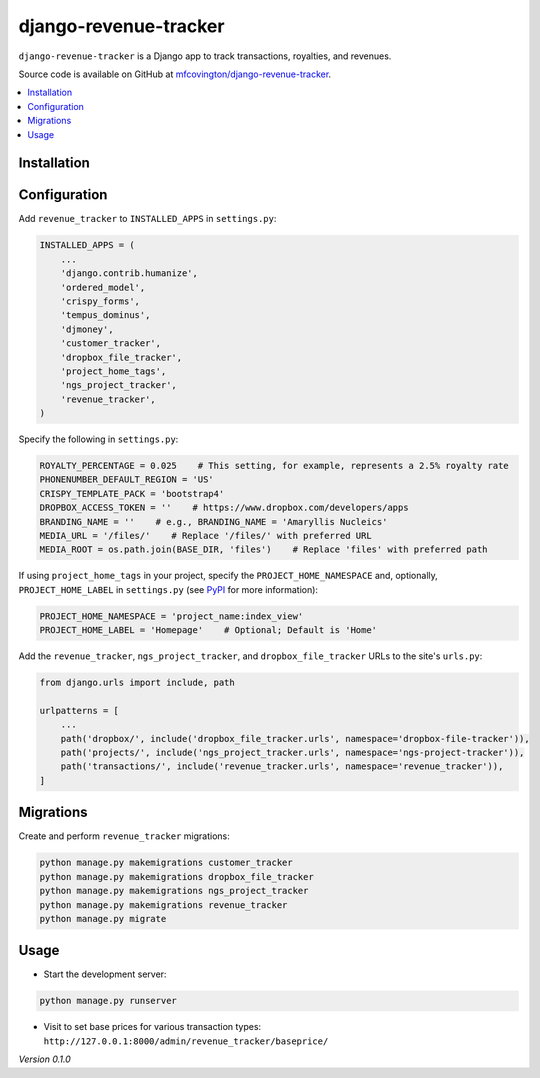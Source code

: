 **********************
django-revenue-tracker
**********************

``django-revenue-tracker`` is a Django app to track transactions, royalties, and revenues.

Source code is available on GitHub at `mfcovington/django-revenue-tracker <https://github.com/mfcovington/django-revenue-tracker>`_.

.. contents:: :local:


Installation
============

.. **PyPI**

.. .. code-block:: sh

..     pip install django-revenue-tracker


.. **GitHub (development branch)**

.. .. code-block:: sh

..     pip install git+http://github.com/mfcovington/django-revenue-tracker.git@develop


Configuration
=============

Add ``revenue_tracker`` to ``INSTALLED_APPS`` in ``settings.py``:

.. code-block:: python

    INSTALLED_APPS = (
        ...
        'django.contrib.humanize',
        'ordered_model',
        'crispy_forms',
        'tempus_dominus',
        'djmoney',
        'customer_tracker',
        'dropbox_file_tracker',
        'project_home_tags',
        'ngs_project_tracker',
        'revenue_tracker',
    )


Specify the following in ``settings.py``:

.. code-block:: python

    ROYALTY_PERCENTAGE = 0.025    # This setting, for example, represents a 2.5% royalty rate
    PHONENUMBER_DEFAULT_REGION = 'US'
    CRISPY_TEMPLATE_PACK = 'bootstrap4'
    DROPBOX_ACCESS_TOKEN = ''    # https://www.dropbox.com/developers/apps
    BRANDING_NAME = ''    # e.g., BRANDING_NAME = 'Amaryllis Nucleics'
    MEDIA_URL = '/files/'    # Replace '/files/' with preferred URL
    MEDIA_ROOT = os.path.join(BASE_DIR, 'files')    # Replace 'files' with preferred path


If using ``project_home_tags`` in your project, specify the ``PROJECT_HOME_NAMESPACE`` and, optionally, ``PROJECT_HOME_LABEL`` in ``settings.py`` (see `PyPI <https://pypi.org/project/django-project-home-templatetags/>`_ for more information):

.. code-block:: python

    PROJECT_HOME_NAMESPACE = 'project_name:index_view'
    PROJECT_HOME_LABEL = 'Homepage'    # Optional; Default is 'Home'


Add the ``revenue_tracker``, ``ngs_project_tracker``, and ``dropbox_file_tracker`` URLs to the site's ``urls.py``:

.. code-block:: python

    from django.urls import include, path

    urlpatterns = [
        ...
        path('dropbox/', include('dropbox_file_tracker.urls', namespace='dropbox-file-tracker')),
        path('projects/', include('ngs_project_tracker.urls', namespace='ngs-project-tracker')),
        path('transactions/', include('revenue_tracker.urls', namespace='revenue_tracker')),
    ]


Migrations
==========

Create and perform ``revenue_tracker`` migrations:

.. code-block:: sh

    python manage.py makemigrations customer_tracker
    python manage.py makemigrations dropbox_file_tracker
    python manage.py makemigrations ngs_project_tracker
    python manage.py makemigrations revenue_tracker
    python manage.py migrate


Usage
=====

- Start the development server:

.. code-block:: sh

    python manage.py runserver

- Visit to set base prices for various transaction types: ``http://127.0.0.1:8000/admin/revenue_tracker/baseprice/``


*Version 0.1.0*

